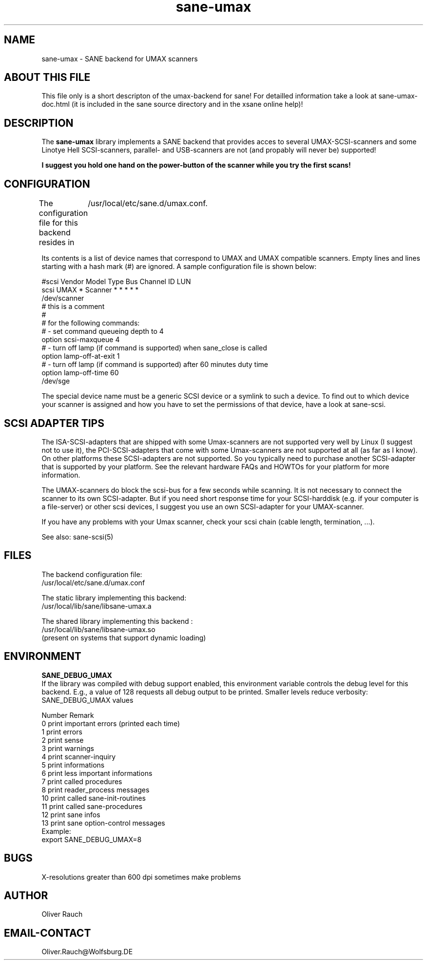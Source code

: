 .TH sane-umax 5 "16 august 2000"
.IX sane-umax

.SH NAME

sane-umax - SANE backend for UMAX scanners

.SH ABOUT THIS FILE

This file only is a short descripton of the umax-backend for sane! For detailled information take a look at
sane-umax-doc.html (it is included in the sane source directory and in the xsane online help)!

.SH DESCRIPTION

The
.B sane-umax
library implements a SANE backend that provides acces to several UMAX-SCSI-scanners and some Linotye Hell SCSI-scanners,
parallel- and USB-scanners are not (and propably will never be) supported!

.B I suggest you hold one hand on the power-button of the scanner while you try the first scans!

.SH CONFIGURATION

The configuration file for this backend resides in 
	/usr/local/etc/sane.d/umax.conf. 

Its contents is a list of device names that correspond to UMAX and UMAX compatible scanners. Empty lines
and lines starting with a hash mark (#) are ignored. A sample configuration file is
shown below: 

 #scsi Vendor Model Type Bus Channel ID LUN 
 scsi UMAX * Scanner * * * * * 
 /dev/scanner 
 # this is a comment
 #
 # for the following commands:
 # - set command queueing depth to 4
 option scsi-maxqueue 4
 # - turn off lamp (if command is supported) when sane_close is called
 option lamp-off-at-exit 1
 # - turn off lamp (if command is supported) after 60 minutes duty time
 option lamp-off-time 60
 /dev/sge 

The special device name must be a generic SCSI device or a symlink to such a device.
To find out to which device your scanner is assigned and how you have to set the
permissions of that device, have a look at sane-scsi. 

.SH SCSI ADAPTER TIPS

The ISA-SCSI-adapters that are shipped with some Umax-scanners are not supported very
well by Linux (I suggest not to use it), the PCI-SCSI-adapters that come with some
Umax-scanners are not supported at all (as far as I know). On other platforms these
SCSI-adapters are not supported. So you typically need to purchase another SCSI-adapter
that is supported by your platform. See the relevant hardware FAQs and HOWTOs for your
platform for more information. 

The UMAX-scanners do block the scsi-bus for a few seconds while scanning. It is not
necessary to connect the scanner to its own SCSI-adapter. But if you need short
response time for your SCSI-harddisk (e.g. if your computer is a file-server) or
other scsi devices, I suggest you use an own SCSI-adapter for your UMAX-scanner.

If you have any problems with your Umax scanner, check your scsi chain
(cable length, termination, ...).

See also: sane-scsi(5)

.SH FILES

The backend configuration file:
 /usr/local/etc/sane.d/umax.conf

The static library implementing this backend:
 /usr/local/lib/sane/libsane-umax.a

The shared library implementing this backend :
 /usr/local/lib/sane/libsane-umax.so
 (present on systems that support dynamic loading)

.SH ENVIRONMENT

.B SANE_DEBUG_UMAX
 If the library was compiled with debug support enabled, this environment
variable controls the debug level for this backend. E.g., a value of 128
requests all debug output to be printed. Smaller levels reduce verbosity:
SANE_DEBUG_UMAX values

.DS
.sp 
.ft CR
.nf
 Number  Remark
 0       print important errors (printed each time)
 1       print errors
 2       print sense
 3       print warnings
 4       print scanner-inquiry
 5       print informations
 6       print less important informations
 7       print called procedures
 8       print reader_process messages
 10      print called sane-init-routines
 11      print called sane-procedures
 12      print sane infos
 13      print sane option-control messages
Example:
export SANE_DEBUG_UMAX=8

.SH BUGS

X-resolutions greater than 600 dpi sometimes make problems

.SH AUTHOR

Oliver Rauch

.SH EMAIL-CONTACT
Oliver.Rauch@Wolfsburg.DE
